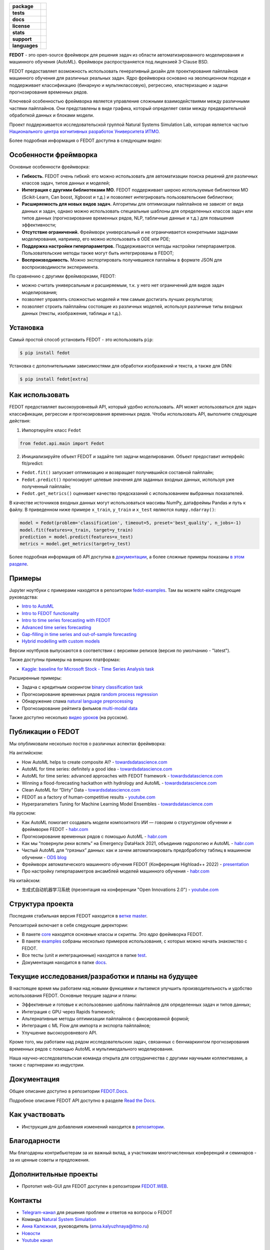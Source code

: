 .. |eng| image:: https://img.shields.io/badge/lang-en-red.svg
   :target: /README_en.rst

.. |rus| image:: https://img.shields.io/badge/lang-ru-yellow.svg
   :target: /README.rst

.. image:: docs/fedot_logo.png
   :alt: Logo of FEDOT framework

.. start-badges
.. list-table::
   :stub-columns: 1

   * - package
     - | |pypi| |py_7| |py_8| |py_9|
   * - tests
     - | |build| |coverage|
   * - docs
     - |docs|
   * - license
     - | |license|
   * - stats
     - | |downloads_stats|
   * - support
     - | |tg|
   * - languages
     - | |eng| |rus|
.. end-badges

**FEDOT** - это open-source фреймворк для решения задач из области автоматизированного моделирования и машинного обучения (AutoML). Фреймворк распространяется под лицензией 3-Clause BSD.

FEDOT предоставляет возможность использовать генеративный дизайн для проектирования пайплайнов машинного обучения для различных реальных задач. Ядро фреймворка основано на эволюционном подходе и поддерживает классификацию (бинарную и мультиклассовую), регрессию, кластеризацию и задачи прогнозирования временных рядов.

.. image:: docs/pipeline_small.png
   :alt: Структура пайплайна для моделирования, который может быть оптимизирован с помощью FEDOT

Ключевой особенностью фреймворка является управление сложными взаимодействиями между различными частями пайплайнов. Они представлены в виде графика, который определяет связи между предварительной обработкой данных и блоками модели.

Проект поддерживается исследовательской группой Natural Systems Simulation Lab, которая является частью `Национального центра когнитивных разработок Университета ИТМО <https://actcognitive.org/>`__.

Более подробная информация о FEDOT доступна в следующем видео:


.. image:: https://res.cloudinary.com/marcomontalbano/image/upload/v1606396758/video_to_markdown/images/youtube--RjbuV6i6de4-c05b58ac6eb4c4700831b2b3070cd403.jpg
   :target: http://www.youtube.com/watch?v=RjbuV6i6de4
   :alt: Introducing Fedot

Особенности фреймворка
=====================

Основные особенности фреймворка:

- **Гибкость.** FEDOT очень гибкий: его можно использовать для автоматизации поиска решений для различных классов задач, типов данных и моделей;
- **Интеграция с другими библиотеками МО.** FEDOT поддерживает широко используемые библиотеки МО (Scikit-Learn, Can boost, Xgboost и т.д.) и позволяет интегрировать пользовательские библиотеки;
- **Расширяемость для новых видов задач.** Алгоритмы для оптимизации пайплайнов не зависят от вида данных и задач, однако можно использовать специальные шаблоны для определенных классов задач или типов данных (прогнозирование временных рядов, NLP, табличные данные и т.д.) для повышения эффективности;
- **Отсутствие ограничений.** Фреймворк универсальный и не ограничивается конкретными задачами моделирования, например, его можно использовать в ODE или PDE;
- **Поддержка настройки гиперпараметров.** Поддерживаются методы настройки гиперпараметров. Пользовательские методы также могут быть интегрированы в FEDOT;
- **Воспроизводимость.** Можно экспортировать получившиеся паплайны в формате JSON для воспроизводимости эксперимента.

По сравнению с другими фреймворками, FEDOT:

- можно считать универсальным и расширяемым, т.к. у него нет ограничений для видов задач моделирования;
- позволяет управлять сложностью моделей и тем самым достигать лучших результатов;
- позволяет строить пайплайны состоящие из различных моделей, используя различные типы входных данных (тексты, изображения, таблицы и т.д.).

Установка
=========

Самый простой способ установить FEDOT - это использовать ``pip``:

.. code-block::

  $ pip install fedot

Установка с дополнительными зависимостями для обработки изображений и текста, а также для DNN:

.. code-block::

  $ pip install fedot[extra]

Как использовать
================

FEDOT предоставляет высокоуровневый API, который удобно использовать. API может использоваться для задач классификации, регрессии и прогнозирования временных рядов.
Чтобы использовать API, выполните следующие действия:

1. Импортируйте класс ``Fedot``

.. code-block:: python

 from fedot.api.main import Fedot

2. Инициализируйте объект FEDOT и задайте тип задачи моделирования. Объект предоставит интерфейс fit/predict:

- ``Fedot.fit()`` запускает оптимизацию и возвращает получившийся составной пайплайн;
- ``Fedot.predict()`` прогнозирует целевые значения для заданных входных данных, используя уже полученный пайплайн;
- ``Fedot.get_metrics()`` оценивает качество предсказаний с использованием выбранных показателей.

В качестве источников входных данных могут использоваться массивы NumPy, датафреймы Pandas и путь к файлу. В приведенном ниже примере ``x_train``, ``y_train`` и ``x_test`` являются ``numpy.ndarray()``:

.. code-block:: python

    model = Fedot(problem='classification', timeout=5, preset='best_quality', n_jobs=-1)
    model.fit(features=x_train, target=y_train)
    prediction = model.predict(features=x_test)
    metrics = model.get_metrics(target=y_test)

Более подробная информация об API доступна в `документации <https://fedot.readthedocs.io/en/latest/api/api.html>`__, а более сложные примеры показаны `в этом разделе <https://github.com/aimclub/FEDOT/tree/master/examples/advanced>`__.

Примеры
=======

Jupyter ноутбуки с примерами находятся в репозитории `fedot-examples <https://github.com/ITMO-NSS-team/fedot-examples>`__. Там вы можете найти следующие руководства:

* `Intro to AutoML <https://github.com/ITMO-NSS-team/fedot-examples/blob/main/notebooks/latest/1_intro_to_automl.ipynb>`__
* `Intro to FEDOT functionality <https://github.com/ITMO-NSS-team/fedot-examples/blob/main/notebooks/latest/2_intro_to_fedot.ipynb>`__
* `Intro to time series forecasting with FEDOT <https://github.com/ITMO-NSS-team/fedot-examples/blob/main/notebooks/latest/3_intro_ts_forecasting.ipynb>`__
* `Advanced time series forecasting <https://github.com/ITMO-NSS-team/fedot-examples/blob/main/notebooks/latest/4_auto_ts_forecasting.ipynb>`__
* `Gap-filling in time series and out-of-sample forecasting <https://github.com/ITMO-NSS-team/fedot-examples/blob/main/notebooks/latest/5_ts_specific_cases.ipynb>`__
* `Hybrid modelling with custom models <https://github.com/ITMO-NSS-team/fedot-examples/blob/main/notebooks/latest/6_hybrid_modelling.ipynb>`__

Версии ноутбуков выпускаются в соответствии с версиями релизов (версия по умолчанию - "latest").

Также доступны примеры на внешних платформах:

* `Kaggle: baseline for Microsoft Stock - Time Series Analysis task <https://www.kaggle.com/dreamlone/microsoft-stocks-price-prediction-automl>`__

Расширенные примеры:

- Задача с кредитным скорингом `binary classification task <https://github.com/aimclub/FEDOT/blob/master/cases/credit_scoring/credit_scoring_problem.py>`__
- Прогнозирование временных рядов `random process regression <https://github.com/aimclub/FEDOT/blob/master/cases/metocean_forecasting_problem.py>`__
- Обнаружение спама `natural language preprocessing <https://github.com/aimclub/FEDOT/blob/master/cases/spam_detection.py>`__
- Прогнозирование рейтинга фильмов `multi-modal data <https://github.com/aimclub/FEDOT/blob/master/cases/multi_modal_rating_prediction.py>`__


Также доступно несколько `видео уроков <https://www.youtube.com/playlist?list=PLlbcHj5ytaFUjAxpZf7FbEaanmqpDYhnc>`__ (на русском).

Публикации о FEDOT
==================

Мы опубликовали несколько постов о различных аспектах фреймворка:

На английском:

- How AutoML helps to create composite AI? - `towardsdatascience.com <https://towardsdatascience.com/how-automl-helps-to-create-composite-ai-f09e05287563>`__
- AutoML for time series: definitely a good idea - `towardsdatascience.com <https://towardsdatascience.com/automl-for-time-series-definitely-a-good-idea-c51d39b2b3f>`__
- AutoML for time series: advanced approaches with FEDOT framework - `towardsdatascience.com <https://towardsdatascience.com/automl-for-time-series-advanced-approaches-with-fedot-framework-4f9d8ea3382c>`__
- Winning a flood-forecasting hackathon with hydrology and AutoML - `towardsdatascience.com <https://towardsdatascience.com/winning-a-flood-forecasting-hackathon-with-hydrology-and-automl-156a8a7a4ede>`__
- Clean AutoML for “Dirty” Data - `towardsdatascience.com <https://towardsdatascience.com/clean-automl-for-dirty-data-how-and-why-to-automate-preprocessing-of-tables-in-machine-learning-d79ac87780d3>`__
- FEDOT as a factory of human-competitive results - `youtube.com <https://www.youtube.com/watch?v=9Rhqcsrolb8&ab_channel=NSS-Lab>`__
- Hyperparameters Tuning for Machine Learning Model Ensembles - `towardsdatascience.com <https://towardsdatascience.com/hyperparameters-tuning-for-machine-learning-model-ensembles-8051782b538b>`__

На русском:

- Как AutoML помогает создавать модели композитного ИИ — говорим о структурном обучении и фреймворке FEDOT - `habr.com <https://habr.com/ru/company/spbifmo/blog/558450>`__
- Прогнозирование временных рядов с помощью AutoML - `habr.com <https://habr.com/ru/post/559796/>`__
- Как мы “повернули реки вспять” на Emergency DataHack 2021, объединив гидрологию и AutoML - `habr.com <https://habr.com/ru/post/577886/>`__
- Чистый AutoML для “грязных” данных: как и зачем автоматизировать предобработку таблиц в машинном обучении - `ODS blog <https://habr.com/ru/company/ods/blog/657525/>`__
- Фреймворк автоматического машинного обучения FEDOT (Конференция Highload++ 2022) - `presentation <https://docs.yandex.ru/docs/view?url=ya-disk-public%3A%2F%2Fi27LScu3s3IIHDzIXt9O5EiEAMl6ThY6QLu3X1oYH%2FFiAl%2BLcNp4O4yTSYd2gRZnW5aDQ4kMZEXE%2BwNjbq78ug%3D%3D%3A%2F%D0%94%D0%B5%D0%BD%D1%8C%201%2F4.%D0%A1%D0%B8%D0%BD%D0%BD%D0%B0%D0%BA%D1%81%2F9.Open%20source-%D1%82%D1%80%D0%B8%D0%B1%D1%83%D0%BD%D0%B0_HL_FEDOT.pptx&name=9.Open%20source-%D1%82%D1%80%D0%B8%D0%B1%D1%83%D0%BD%D0%B0_HL_FEDOT.pptx>`__
- Про настройку гиперпараметров ансамблей моделей машинного обучения - `habr.com <https://habr.com/ru/post/672486/>`__

На китайском:

- 生成式自动机器学习系统 (презентация на конференции "Open Innovations 2.0") - `youtube.com <https://www.youtube.com/watch?v=PEET0EbCSCY>`__


Структура проекта
=================

Последняя стабильная версия FEDOT находится в `ветке master <https://github.com/aimclub/FEDOT/tree/master>`__.

Репозиторий включает в себя следующие директории:

* В пакете `core <https://github.com/aimclub/FEDOT/tree/master/fedot/core>`__  находятся основные классы и скрипты. Это *ядро* фреймворка FEDOT.
* В пакете `examples <https://github.com/aimclub/FEDOT/tree/master/examples>`__ собраны несколько примеров использования, с которых можно начать знакомство с FEDOT.
* Все тесты (unit и интеграционные) находятся в папке `test <https://github.com/aimclub/FEDOT/tree/master/test>`__.
* Документация находится в папке `docs <https://github.com/aimclub/FEDOT/tree/master/docs>`__.

Текущие исследования/разработки и планы на будущее
==================================================

В настоящее время мы работаем над новыми функциями и пытаемся улучшить производительность и удобство использования FEDOT.
Основные текущие задачи и планы:

* Эффективные и готовые к использованию шаблоны пайплайнов для определенных задач и типов данных;
* Интеграция с GPU через Rapids framework;
* Альтернативные методы оптимизации пайплайнов с фиксированной формой;
* Интеграция с ML Flow для импорта и экспорта пайплайнов;
* Улучшение высокоуровневого API.


Кроме того, мы работаем над рядом исследовательских задач, связанных с бенчмаркингом прогнозирования временных рядов с помощью AutoML и мультимодального моделирования.

Наша научно-исследовательская команда открыта для сотрудничества с другими научными коллективами, а также с партнерами из индустрии.

Документация
============

Общее описание доступно в репозитории `FEDOT.Docs <https://itmo-nss-team.github.io/FEDOT.Miscellaneous>`__.

Подробное описание FEDOT API доступно в разделе `Read the Docs <https://fedot.readthedocs.io/en/latest/>`__.

Как участвовать
===============

- Инструкция для добавления изменений находится в `репозитории <https://github.com/aimclub/FEDOT/blob/master/docs/source/contribution.rst>`__.

Благодарности
=============

Мы благодарны контрибьютерам за их важный вклад, а участникам многочисленных конференций и семинаров - за их ценные советы и предложения.

Дополнительные проекты
======================
- Прототип web-GUI для FEDOT доступен в репозитории `FEDOT.WEB <https://github.com/aimclub/FEDOT.Web>`__.


Контакты
========
- `Telegram-канал <https://t.me/FEDOT_helpdesk>`_  для решения проблем и ответов на вопросы о FEDOT
- Команда `Natural System Simulation <https://itmo-nss-team.github.io/>`_
- `Анна Калюжная <https://scholar.google.com/citations?user=bjiILqcAAAAJ&hl=ru>`_, руководитель (anna.kalyuzhnaya@itmo.ru)
- `Новости <https://t.me/NSS_group>`_
- `Youtube канал <https://www.youtube.com/channel/UC4K9QWaEUpT_p3R4FeDp5jA>`_

Разработка ведётся при поддержке
================================

- `Национальный центр когнитивных разработок Университета ИТМО <https://actcognitive.org/>`_

Цитирование
===========

@article{nikitin2021automated,
  title = {Automated evolutionary approach for the design of composite machine learning pipelines},
  author = {Nikolay O. Nikitin and Pavel Vychuzhanin and Mikhail Sarafanov and Iana S. Polonskaia and Ilia Revin and Irina V. Barabanova and Gleb Maximov and Anna V. Kalyuzhnaya and Alexander Boukhanovsky},
  journal = {Future Generation Computer Systems},
  year = {2021},
  issn = {0167-739X},
  doi = {https://doi.org/10.1016/j.future.2021.08.022}}

@inproceedings{polonskaia2021multi,
  title={Multi-Objective Evolutionary Design of Composite Data-Driven Models},
  author={Polonskaia, Iana S. and Nikitin, Nikolay O. and Revin, Ilia and Vychuzhanin, Pavel and Kalyuzhnaya, Anna V.},
  booktitle={2021 IEEE Congress on Evolutionary Computation (CEC)},
  year={2021},
  pages={926-933},
  doi={10.1109/CEC45853.2021.9504773}}


Другие статьи доступны на `ResearchGate <https://www.researchgate.net/project/Evolutionary-multi-modal-AutoML-with-FEDOT-framework>`_.

.. |docs| image:: https://readthedocs.org/projects/ebonite/badge/?style=flat
   :target: https://fedot.readthedocs.io/en/latest/
   :alt: Documentation Status

.. |build| image:: https://github.com/aimclub/FEDOT/workflows/Build/badge.svg?branch=master
   :alt: Build Status
   :target: https://github.com/aimclub/FEDOT/actions

.. |coverage| image:: https://codecov.io/gh/nccr-itmo/FEDOT/branch/master/graph/badge.svg
   :alt: Coverage Status
   :target: https://codecov.io/gh/nccr-itmo/FEDOT

.. |pypi| image:: https://badge.fury.io/py/fedot.svg
   :alt: Supported Python Versions
   :target: https://badge.fury.io/py/fedot

.. |py_7| image:: https://img.shields.io/badge/python_3.7-passing-success
   :alt: Supported Python Versions
   :target: https://img.shields.io/badge/python_3.7-passing-success

.. |py_8| image:: https://img.shields.io/badge/python_3.8-passing-success
   :alt: Supported Python Versions
   :target: https://img.shields.io/badge/python_3.8-passing-success

.. |py_9| image:: https://img.shields.io/badge/python_3.9-passing-success
   :alt: Supported Python Versions
   :target: https://img.shields.io/badge/python_3.9-passing-success

.. |license| image:: https://img.shields.io/github/license/nccr-itmo/FEDOT
   :alt: Supported Python Versions
   :target: https://github.com/aimclub/FEDOT/blob/master/LICENSE.md

.. |downloads_stats| image:: https://static.pepy.tech/personalized-badge/fedot?period=total&units=international_system&left_color=grey&right_color=brightgreen&left_text=Downloads
   :target: https://pepy.tech/project/fedot

.. |tg| image:: https://img.shields.io/badge/Telegram-Group-blue.svg
          :target: https://t.me/FEDOT_helpdesk
          :alt: Telegram Chat

